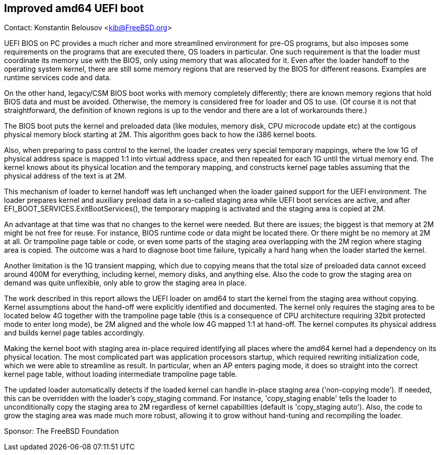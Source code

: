 == Improved amd64 UEFI boot

Contact: Konstantin Belousov <kib@FreeBSD.org>  

UEFI BIOS on PC provides a much richer and more streamlined environment
for pre-OS programs, but also imposes some requirements on the
programs that are executed there, OS loaders in particular.  One
such requirement is that the loader must coordinate its memory use with
the BIOS, only using memory that was allocated for it.  Even after the loader
handoff to the operating system kernel, there are still some memory
regions that are reserved by the BIOS for different reasons.  Examples
are runtime services code and data.

On the other hand, legacy/CSM BIOS boot works with memory completely
differently; there are known memory regions that hold BIOS data and
must be avoided.  Otherwise, the memory is considered free for loader
and OS to use. (Of course it is not that straightforward, the
definition of known regions is up to the vendor and there are a lot of
workarounds there.)

The BIOS boot puts the kernel and preloaded data (like modules, memory
disk, CPU microcode update etc) at the contigous physical memory block
starting at 2M.  This algorithm goes back to how the i386 kernel boots.

Also, when preparing to pass control to the kernel, the loader
creates very special temporary mappings, where the low 1G of physical
address space is mapped 1:1 into virtual address space, and then
repeated for each 1G until the virtual memory end.  The kernel knows about
its physical location and the temporary mapping, and constructs kernel
page tables assuming that the physical address of the text is at 2M.

This mechanism of loader to kernel handoff was left unchanged when
the loader gained support for the UEFI environment.  The loader prepares kernel and
auxiliary preload data in a so-called staging area while UEFI boot
services are active, and after EFI_BOOT_SERVICES.ExitBootServices(),
the temporary mapping is activated and the staging area is copied at 2M.

An advantage at that time was that no changes to the kernel were
needed.  But there are issues; the biggest is that memory at 2M might
be not free for reuse.  For instance, BIOS runtime code or data might
be located there.  Or there might be no memory at 2M at all.  Or
trampoline page table or code, or even some parts of the staging area
overlapping with the 2M region where staging area is copied.  The
outcome was a hard to diagnose boot time failure, typically a hard hang
when the loader started the kernel.

Another limitation is the 1G transient mapping, which due to copying
means that the total size of preloaded data cannot exceed around 400M for
everything, including kernel, memory disks, and anything else.  Also
the code to grow the staging area on demand was quite unflexible, only
able to grow the staging area in place.

The work described in this report allows the UEFI loader on amd64 to start
the kernel from the staging area without copying.  Kernel assumptions
about the hand-off were explicitly identified and documented.  The kernel
only requires the staging area to be located below 4G together with
the trampoline page table (this is a consequence of CPU architecture
requiring 32bit protected mode to enter long mode), be 2M aligned and
the whole low 4G mapped 1:1 at hand-off.  The kernel computes its physical
address and builds kernel page tables accordingly.

Making the kernel boot with staging area in-place required identifying
all places where the amd64 kernel had a dependency on its physical
location.  The most complicated part was application processors startup,
which required rewriting initialization code, which we were able to
streamline as result.  In particular, when an AP enters paging mode, it
does so straight into the correct kernel page table, without loading
intermediate trampoline page table.

The updated loader automatically detects if the loaded kernel can handle
in-place staging area ('non-copying mode').  If needed, this can be
overridden with the loader's copy_staging command.  For instance,
'copy_staging enable' tells the loader to unconditionally copy the staging
area to 2M regardless of kernel capabilities (default is 'copy_staging auto').
Also, the code to grow the staging area was made much more robust,
allowing it to grow without hand-tuning and recompiling the loader.

Sponsor: The FreeBSD Foundation
